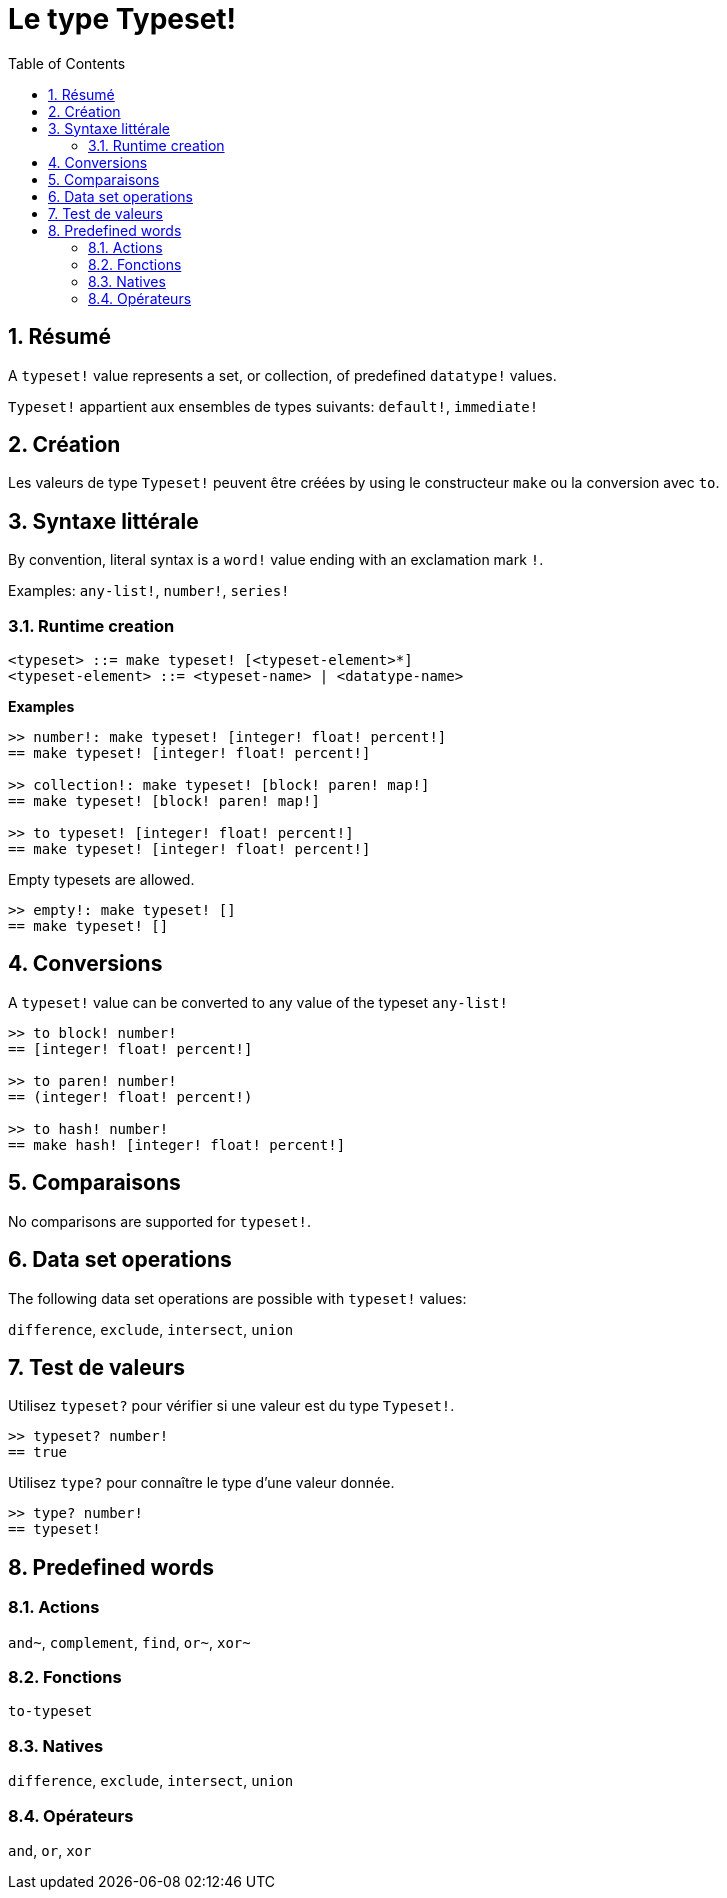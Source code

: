 = Le type Typeset!
:toc:
:numbered:

== Résumé

A `typeset!` value represents a set, or collection, of predefined `datatype!` values.

`Typeset!` appartient aux ensembles de types suivants: `default!`, `immediate!`

== Création

Les valeurs de type `Typeset!` peuvent être créées by using le constructeur `make` ou la conversion avec `to`.

== Syntaxe littérale

By convention, literal syntax is a `word!` value ending with an exclamation mark `!`.

Examples: `any-list!`, `number!`, `series!`

=== Runtime creation

```
<typeset> ::= make typeset! [<typeset-element>*]
<typeset-element> ::= <typeset-name> | <datatype-name>
```

*Examples*

```red
>> number!: make typeset! [integer! float! percent!]
== make typeset! [integer! float! percent!]

>> collection!: make typeset! [block! paren! map!]
== make typeset! [block! paren! map!]

>> to typeset! [integer! float! percent!]
== make typeset! [integer! float! percent!]
```

Empty typesets are allowed.

```red
>> empty!: make typeset! []
== make typeset! []
```

== Conversions

A `typeset!` value can be converted to any value of the typeset `any-list!`

```red
>> to block! number!
== [integer! float! percent!]

>> to paren! number!
== (integer! float! percent!)

>> to hash! number!
== make hash! [integer! float! percent!]
```

== Comparaisons

No comparisons are supported for `typeset!`.

== Data set operations

The following data set operations are possible with `typeset!` values: 

`difference`, `exclude`, `intersect`, `union`

== Test de valeurs

Utilisez `typeset?` pour vérifier si une valeur est du type `Typeset!`.

```red
>> typeset? number!
== true
```

Utilisez `type?` pour connaître le type d'une valeur donnée.

```red
>> type? number!
== typeset!
```

== Predefined words

=== Actions

`and~`, `complement`, `find`, `or~`, `xor~`

=== Fonctions

`to-typeset`

=== Natives

`difference`, `exclude`, `intersect`, `union`

=== Opérateurs

`and`, `or`, `xor`